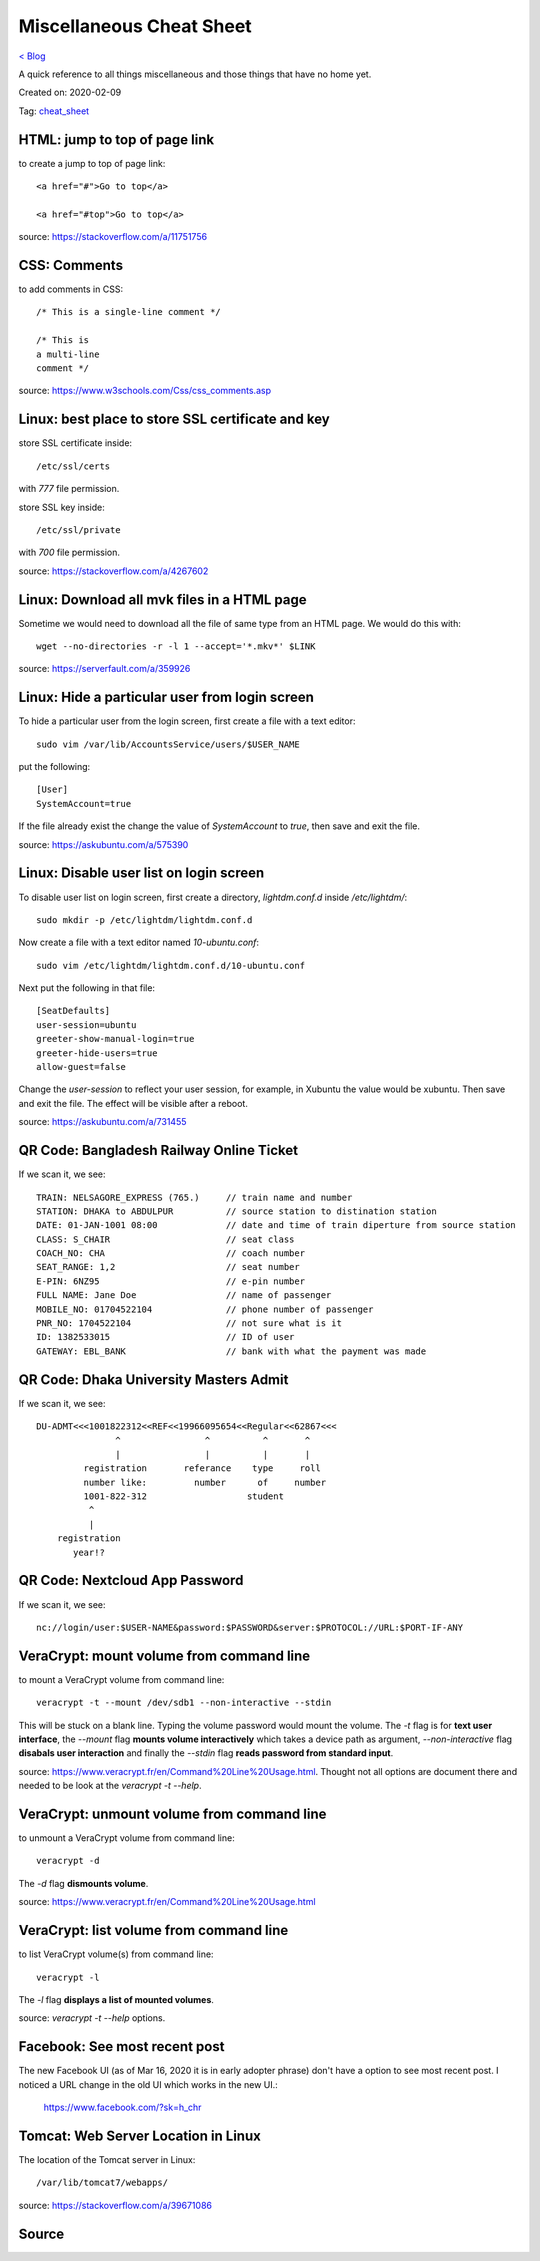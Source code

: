 Miscellaneous Cheat Sheet
=========================
`< Blog <../blog.html>`_

A quick reference to all things miscellaneous and those things that have no home yet.

Created on: 2020-02-09

Tag: `cheat_sheet <tag_cheat_sheet.html>`_

HTML: jump to top of page link
------------------------------
to create a jump to top of page link::

    <a href="#">Go to top</a>

    <a href="#top">Go to top</a>

source: https://stackoverflow.com/a/11751756
 

CSS: Comments
-------------
to add comments in CSS::

    /* This is a single-line comment */

    /* This is
    a multi-line
    comment */

source: https://www.w3schools.com/Css/css_comments.asp


Linux: best place to store SSL certificate and key
--------------------------------------------------
store SSL certificate inside::

    /etc/ssl/certs

with `777` file permission.

store SSL key inside::

    /etc/ssl/private

with `700` file permission.

source: https://stackoverflow.com/a/4267602


Linux: Download all mvk files in a HTML page
--------------------------------------------
Sometime we would need to download all the file of same type from an HTML page. We would do this with::

    wget --no-directories -r -l 1 --accept='*.mkv*' $LINK

source: https://serverfault.com/a/359926


Linux: Hide a particular user from login screen
-----------------------------------------------
To hide a particular user from the login screen, first create a file with a text editor::

    sudo vim /var/lib/AccountsService/users/$USER_NAME

put the following::

    [User]
    SystemAccount=true

If the file already exist the change the value of `SystemAccount` to `true`, then save and exit the file.

source: https://askubuntu.com/a/575390

Linux: Disable user list on login screen
----------------------------------------
To disable user list on login screen, first create a directory, `lightdm.conf.d` inside `/etc/lightdm/`::

    sudo mkdir -p /etc/lightdm/lightdm.conf.d

Now create a file with a text editor named `10-ubuntu.conf`::

    sudo vim /etc/lightdm/lightdm.conf.d/10-ubuntu.conf

Next put the following in that file::

    [SeatDefaults]
    user-session=ubuntu
    greeter-show-manual-login=true
    greeter-hide-users=true
    allow-guest=false

Change the `user-session` to reflect your user session, for example, in Xubuntu the value would be xubuntu. Then save and exit the file. The effect will be visible after a reboot.

source: https://askubuntu.com/a/731455

QR Code: Bangladesh Railway Online Ticket
-----------------------------------------
If we scan it, we see::

    TRAIN: NELSAGORE_EXPRESS (765.)     // train name and number
    STATION: DHAKA to ABDULPUR          // source station to distination station
    DATE: 01-JAN-1001 08:00             // date and time of train diperture from source station
    CLASS: S_CHAIR                      // seat class
    COACH_NO: CHA                       // coach number
    SEAT_RANGE: 1,2                     // seat number
    E-PIN: 6NZ95                        // e-pin number
    FULL NAME: Jane Doe                 // name of passenger
    MOBILE_NO: 01704522104              // phone number of passenger
    PNR_NO: 1704522104                  // not sure what is it
    ID: 1382533015                      // ID of user
    GATEWAY: EBL_BANK                   // bank with what the payment was made


QR Code: Dhaka University Masters Admit
---------------------------------------
If we scan it, we see::

    DU-ADMT<<<1001822312<<REF<<19966095654<<Regular<<62867<<<
                   ^                ^          ^       ^
                   |                |          |       |
             registration       referance    type     roll
             number like:         number      of     number
             1001-822-312                   student
              ^
              |
        registration
           year!?


QR Code: Nextcloud App Password
-------------------------------
If we scan it, we see::

    nc://login/user:$USER-NAME&password:$PASSWORD&server:$PROTOCOL://URL:$PORT-IF-ANY



VeraCrypt: mount volume from command line
-----------------------------------------
to mount a VeraCrypt volume from command line::

    veracrypt -t --mount /dev/sdb1 --non-interactive --stdin

This will be stuck on a blank line. Typing the volume password would mount the volume. The `-t` flag is for **text user interface**, the `--mount` flag **mounts volume interactively** which takes a device path as argument, `--non-interactive` flag **disabals user interaction** and finally the `--stdin` flag **reads password from standard input**.

source: https://www.veracrypt.fr/en/Command%20Line%20Usage.html. Thought not all options are document there and needed to be look at the `veracrypt -t --help`. 

VeraCrypt: unmount volume from command line
-------------------------------------------
to unmount a VeraCrypt volume from command line::

    veracrypt -d

The `-d` flag **dismounts volume**.

source: https://www.veracrypt.fr/en/Command%20Line%20Usage.html

VeraCrypt: list volume from command line
----------------------------------------
to list VeraCrypt volume(s) from command line::

    veracrypt -l

The `-l` flag **displays a list of mounted volumes**.

source: `veracrypt -t --help` options.

Facebook: See most recent post
------------------------------
The new Facebook UI (as of Mar 16, 2020 it is in early adopter phrase) don't have a option to see most recent post. I noticed a URL change in the old UI which works in the new UI.:

    https://www.facebook.com/?sk=h_chr


Tomcat: Web Server Location in Linux
------------------------------------
The location of the Tomcat server in Linux::

    /var/lib/tomcat7/webapps/

source: https://stackoverflow.com/a/39671086


Source
------


